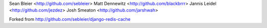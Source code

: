 Sean Bleier <http://github.com/sebleier>
Matt Dennewitz <http://github.com/blackbrrr>
Jannis Leidel <http://github.com/jezdez>
Josh Smeaton <http://github.com/jarshwah>

Forked from http://github.com/sebleier/django-redis-cache